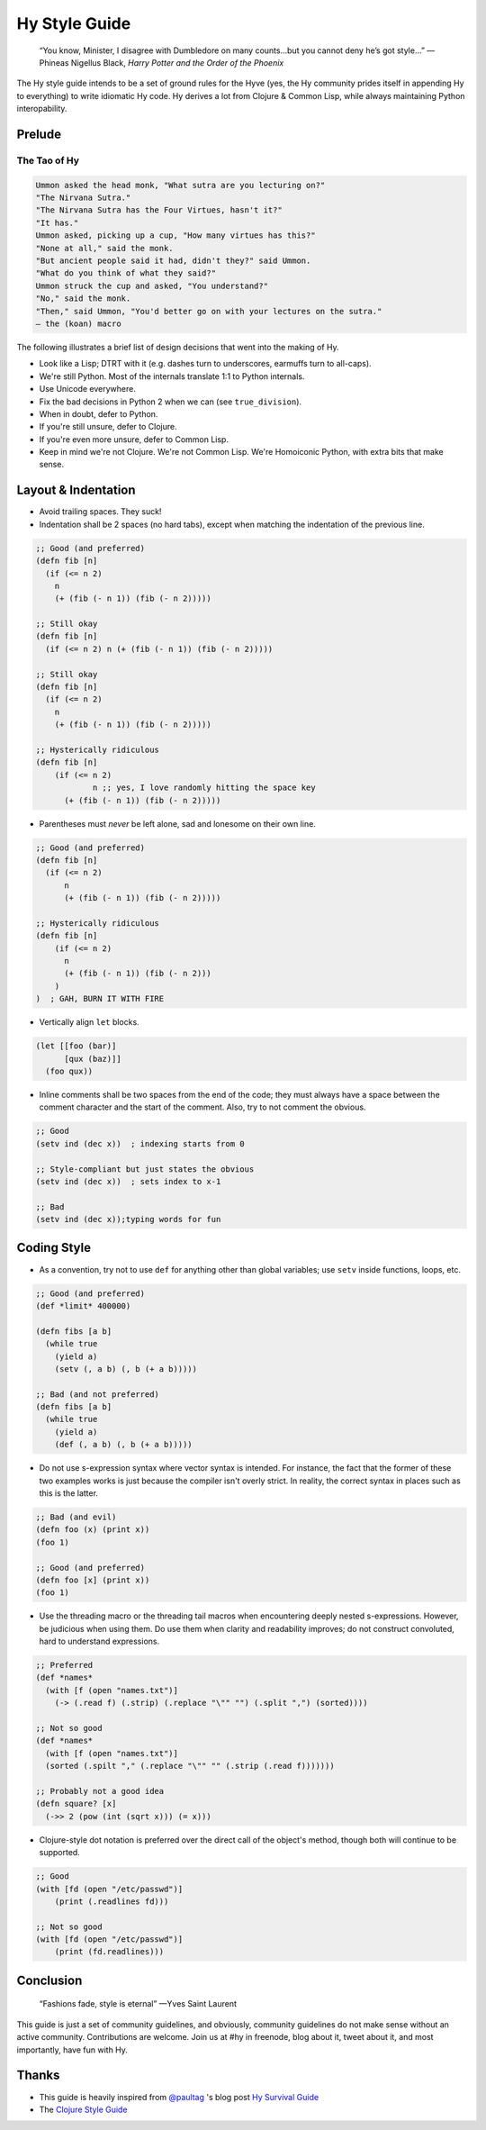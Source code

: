 ==============
Hy Style Guide
==============

   “You know, Minister, I disagree with Dumbledore on many counts…but
   you cannot deny he’s got style…”
   — Phineas Nigellus Black, *Harry Potter and the Order of the Phoenix*

The Hy style guide intends to be a set of ground rules for the Hyve
(yes, the Hy community prides itself in appending Hy to everything)
to write idiomatic Hy code. Hy derives a lot from Clojure & Common
Lisp, while always maintaining Python interopability.


Prelude
=======

The Tao of Hy
-------------

.. code-block:: none

   Ummon asked the head monk, "What sutra are you lecturing on?"
   "The Nirvana Sutra."
   "The Nirvana Sutra has the Four Virtues, hasn't it?"
   "It has."
   Ummon asked, picking up a cup, "How many virtues has this?"
   "None at all," said the monk.
   "But ancient people said it had, didn't they?" said Ummon.
   "What do you think of what they said?"
   Ummon struck the cup and asked, "You understand?"
   "No," said the monk.
   "Then," said Ummon, "You'd better go on with your lectures on the sutra."
   — the (koan) macro

The following illustrates a brief list of design decisions that went
into the making of Hy.

+ Look like a Lisp; DTRT with it (e.g. dashes turn to underscores, earmuffs
  turn to all-caps).
+ We're still Python. Most of the internals translate 1:1 to Python internals.
+ Use Unicode everywhere.
+ Fix the bad decisions in Python 2 when we can (see ``true_division``).
+ When in doubt, defer to Python.
+ If you're still unsure, defer to Clojure.
+ If you're even more unsure, defer to Common Lisp.
+ Keep in mind we're not Clojure. We're not Common Lisp. We're
  Homoiconic Python, with extra bits that make sense.


Layout & Indentation
====================

+ Avoid trailing spaces. They suck!

+ Indentation shall be 2 spaces (no hard tabs), except when matching
  the indentation of the previous line.

.. code-block:: clj

   ;; Good (and preferred)
   (defn fib [n]
     (if (<= n 2)
       n
       (+ (fib (- n 1)) (fib (- n 2)))))

   ;; Still okay
   (defn fib [n]
     (if (<= n 2) n (+ (fib (- n 1)) (fib (- n 2)))))

   ;; Still okay
   (defn fib [n]
     (if (<= n 2)
       n
       (+ (fib (- n 1)) (fib (- n 2)))))

   ;; Hysterically ridiculous
   (defn fib [n]
       (if (<= n 2)
               n ;; yes, I love randomly hitting the space key
         (+ (fib (- n 1)) (fib (- n 2)))))


+ Parentheses must *never* be left alone, sad and lonesome on their own
  line.

.. code-block:: clj

  ;; Good (and preferred)
  (defn fib [n]
    (if (<= n 2)
	n
	(+ (fib (- n 1)) (fib (- n 2)))))

  ;; Hysterically ridiculous
  (defn fib [n]
      (if (<= n 2)
	n
	(+ (fib (- n 1)) (fib (- n 2)))
      )
  )  ; GAH, BURN IT WITH FIRE


+ Vertically align ``let`` blocks.

.. code-block:: clj

   (let [[foo (bar)]
         [qux (baz)]]
     (foo qux))


+ Inline comments shall be two spaces from the end of the code; they
  must always have a space between the comment character and the start
  of the comment. Also, try to not comment the obvious.

.. code-block:: clj

   ;; Good
   (setv ind (dec x))  ; indexing starts from 0

   ;; Style-compliant but just states the obvious
   (setv ind (dec x))  ; sets index to x-1

   ;; Bad
   (setv ind (dec x));typing words for fun


Coding Style
============

+ As a convention, try not to use ``def`` for anything other than global
  variables; use ``setv`` inside functions, loops, etc.

.. code-block:: clj

   ;; Good (and preferred)
   (def *limit* 400000)

   (defn fibs [a b]
     (while true
       (yield a)
       (setv (, a b) (, b (+ a b)))))

   ;; Bad (and not preferred)
   (defn fibs [a b]
     (while true
       (yield a)
       (def (, a b) (, b (+ a b)))))


+ Do not use s-expression syntax where vector syntax is intended.
  For instance, the fact that the former of these two examples works
  is just because the compiler isn't overly strict. In reality, the
  correct syntax in places such as this is the latter.

.. code-block:: clj

   ;; Bad (and evil)
   (defn foo (x) (print x))
   (foo 1)

   ;; Good (and preferred)
   (defn foo [x] (print x))
   (foo 1)


+ Use the threading macro or the threading tail macros when encountering
  deeply nested s-expressions. However, be judicious when using them. Do
  use them when clarity and readability improves; do not construct
  convoluted, hard to understand expressions.

.. code-block:: clj

   ;; Preferred
   (def *names*
     (with [f (open "names.txt")]
       (-> (.read f) (.strip) (.replace "\"" "") (.split ",") (sorted))))

   ;; Not so good
   (def *names*
     (with [f (open "names.txt")]
     (sorted (.spilt "," (.replace "\"" "" (.strip (.read f)))))))

   ;; Probably not a good idea
   (defn square? [x]
     (->> 2 (pow (int (sqrt x))) (= x)))


+ Clojure-style dot notation is preferred over the direct call of
  the object's method, though both will continue to be supported.

.. code-block:: clj

   ;; Good
   (with [fd (open "/etc/passwd")]
       (print (.readlines fd)))

   ;; Not so good
   (with [fd (open "/etc/passwd")]
       (print (fd.readlines)))


Conclusion
==========

   “Fashions fade, style is eternal”
   —Yves Saint Laurent


This guide is just a set of community guidelines, and obviously, community
guidelines do not make sense without an active community. Contributions are
welcome. Join us at #hy in freenode, blog about it, tweet about it, and most
importantly, have fun with Hy.


Thanks
======

+ This guide is heavily inspired from `@paultag`_ 's blog post `Hy
  Survival Guide`_
+ The `Clojure Style Guide`_

.. _`Hy Survival Guide`: http://notes.pault.ag/hy-survival-guide/
.. _`Clojure Style Guide`: https://github.com/bbatsov/clojure-style-guide
.. _`@paultag`: https://github.com/paultag
